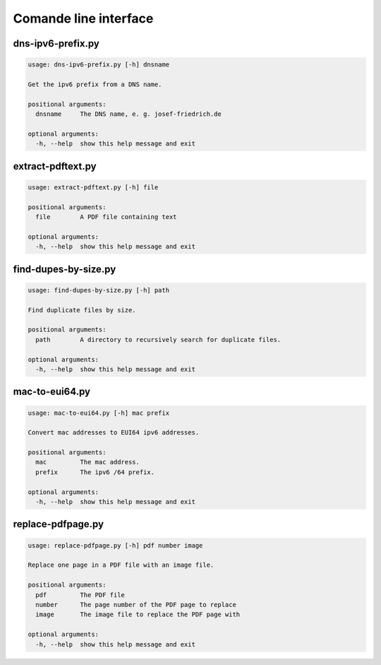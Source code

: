 Comande line interface
======================

.. code-block:: text


dns-ipv6-prefix.py
------------------

.. code-block:: text

    usage: dns-ipv6-prefix.py [-h] dnsname
    
    Get the ipv6 prefix from a DNS name.
    
    positional arguments:
      dnsname     The DNS name, e. g. josef-friedrich.de
    
    optional arguments:
      -h, --help  show this help message and exit

extract-pdftext.py
------------------

.. code-block:: text

    usage: extract-pdftext.py [-h] file
    
    positional arguments:
      file        A PDF file containing text
    
    optional arguments:
      -h, --help  show this help message and exit

find-dupes-by-size.py
---------------------

.. code-block:: text

    usage: find-dupes-by-size.py [-h] path
    
    Find duplicate files by size.
    
    positional arguments:
      path        A directory to recursively search for duplicate files.
    
    optional arguments:
      -h, --help  show this help message and exit

mac-to-eui64.py
---------------

.. code-block:: text

    usage: mac-to-eui64.py [-h] mac prefix
    
    Convert mac addresses to EUI64 ipv6 addresses.
    
    positional arguments:
      mac         The mac address.
      prefix      The ipv6 /64 prefix.
    
    optional arguments:
      -h, --help  show this help message and exit

replace-pdfpage.py
------------------

.. code-block:: text

    usage: replace-pdfpage.py [-h] pdf number image
    
    Replace one page in a PDF file with an image file.
    
    positional arguments:
      pdf         The PDF file
      number      The page number of the PDF page to replace
      image       The image file to replace the PDF page with
    
    optional arguments:
      -h, --help  show this help message and exit
